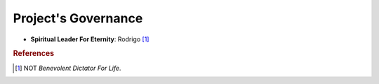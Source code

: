 .. _governance:

====================
Project's Governance
====================

* **Spiritual Leader For Eternity**: Rodrigo [1]_

.. rubric:: References
.. [1] NOT *Benevolent Dictator For Life*.
